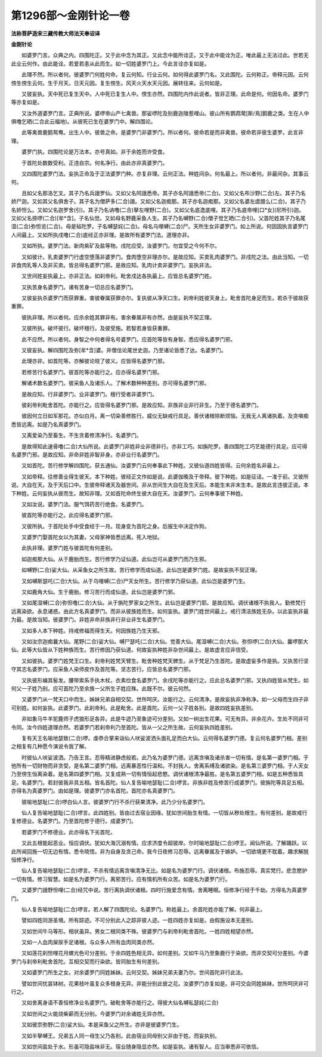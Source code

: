 第1296部～金刚针论一卷
==========================

**法称菩萨造宋三藏传教大师法天奉诏译**

**金刚针论**


　　如婆罗门言。众典之内。四围陀正。又于此中念为其正。又此念中能所诠正。又于此中能诠为正。唯此最上无法过此。世若无此业云何作。由此能诠。若爱若恚从此而生。如一切姓婆罗门上。今此言诠亦复如是。

　　此理不然。所以者何。彼婆罗门何姓何命。复云何知。行业云何。如何得此婆罗门名。又此围陀。云何称正。帝释元因。云何傍生傍生云何。生于月天。日天元因。复生傍生。风天火天水天元因。展转往来。云何如是。

　　又彼妄执。天中死已复生天中。人中死已复生人中。傍生亦然。四围陀内作此说者。皆非正理。此命是何。何因名命。婆罗门等亦复如是。

　　又汝外道婆罗门言。正典所说。婆啰帝山产七禽兽。那娑啰陀及别鹿迦陵惹哩山。彼山所有鹦鹉鹭[斯/鳥]鹅鹿之类。生在人中俱噜乞晒(二合此云福地)。从彼死已生在婆罗门中。解四围论。

　　此等禽兽鹿鹅鸳鸯。出生人中。彼兽之命。是婆罗门非婆罗门。所以者何。彼命若是而非禽兽。彼命若非彼生婆罗。此言非理。

　　婆罗门执。四围陀论是万法本。亦号真如。非于余姓而许受食。

　　于首陀处数数受利。正违自宗。何名净行。由此亦非真婆罗门。

　　又四围陀婆罗门法。妄执正命及于正法婆罗门种。亦复非理。云何正法。种姓间杂。何名最上。所以者何。非最间杂。其事云何。

　　且如父名那洛乞叉。其子乃名兵誐罗仙。又如父名阿誐悉帝。其子亦名阿誐悉帝(二合)。又如父名布沙野(二合)左。其子乃名娇尸迦。又如其父名俱舍子。其子名为僧萨多(二合)誐。又如父名迦痴那。其子亦名迦痴那。又如父名婆左虞腊么(二合)。其子乃名娇怛么。又如父名迦罗舍(引)。其子乃名讷噜(二合)拏左哩野(二合)。又如父名底逸底哩。其子乃名底帝哩[口*女](尼所引)迦。又如父名捺啰(二合)[牟*含]。子名仙觉。又如母名野鹿采鱼人生。其子乃名嚩野(二合)僧子觉乞晒(二合引)。父首陀姓其子乃名尾湿(二合)弥怛览(二合)。母是毡陀罗。子名嚩瑟姹(二合)。母名乌哩嚩(二合)尸。天所生女非婆罗门。如上所说。何因固执言婆罗门人间最上。又如所执戌噜(二合)底经正亦非理。是故所有婆罗门法。道理亦非。

　　又如所执。婆罗门法。新肉紫矿及盐等物。戌陀应受。汝婆罗门。勿宜受之今何不尔。

　　又如彼计。乳卖婆罗门行虚空堕落非婆罗门。食肉堕空非理亦尔。是故应知。买卖乳肉婆罗门。非戌陀之法。由此当知。一切非食肉乳等人及非买卖。皆总得名婆罗门邪。是故应知。乳肉计卖非婆罗门。妄执非法。

　　又世间姓妄执最上。亦非正法。如刹帝利。毗舍戌达各执最上。应皆总名婆罗门姓。

　　又执苦身名婆罗门。诸有苦身一切总应名婆罗门。

　　又彼妄执杀婆罗门而获罪重。害彼眷属获罪亦尔。复执彼从净天口生。刹帝利姓彼天身上。毗舍首陀身足而生。若杀于彼故获重罪。

　　彼执非理。所以者何。应杀余姓其罪非有。害余眷属非有亦然。由是妄执不契正理。

　　又彼所执。破坏彼行。破坏檀行。及彼受施。若智若身皆获重罪。

　　此不应然。所以者何。身智之中何者得名号婆罗门。应首陀等皆有身智。悉应得名婆罗门邪。

　　又彼妄执。解四围陀及弥[牟*含]婆。并僧佉论尾世史迦。乃至诸论皆悉了达。名婆罗门。

　　此理亦非。如首陀等。亦解彼论晓了彼义。应皆得名婆罗门邪。

　　若修苦行名婆罗门。彼首陀等亦能行之。应亦得名婆罗门邪。

　　解诸术数名婆罗门。彼采鱼人及诸乐人。了解术数种种差别。亦可得名婆罗门邪。

　　是故应知。行非婆罗门。业非婆罗门。檀行受者非婆罗门。

　　彼刹帝利毗舍首陀。亦能行之。应皆得名婆罗门邪。是故应知。非族非业非行非生。乃至于德名婆罗门。

　　彼因何立日如军那花。亦似白月。离一切染善修胜行。威仪无缺戒行具足。善伏诸根除断烦恼。无我无人离诸执着。及贪嗔痴悉皆远离。如是乃名真婆罗门。

　　又离爱染乃至畜生。不生贪着修清净行。名婆罗门。

　　是故得知此速骨噜(二合)大仙所说。此婆罗门非姓非业非德非行。亦非工巧。如旃陀罗。善四围陀工巧艺能德行具足。应可得名婆罗门邪。是故应知。非命非姓非智非身。亦非业行名婆罗门。

　　又如首陀。苦行修学解四围陀。获五通仙。汝婆罗门云何奉事此下种姓。又彼仙道四姓皆得。云何余姓名非最上。

　　又如帝释。往修善业得生彼天。本下种姓。彼经正文作如是说。此婆伽晚及于帝释。彼下种姓。如是征诘。一准于前。又彼所说。大自在天。及于天后口中。生彼帝释诸天及器世间。非从世间生大自在及生天后。本能生末非末生本。是故此言违彼正说。本下种姓。云何妄执从彼而生。故知非理。又如首陀命终生彼大自在天。汝婆罗门。云何奉事彼下种姓。

　　又如汝说。婆罗门法。服气饵药苦行绝食。名婆罗门。

　　彼首陀等亦能行之。此应得名婆罗门邪。

　　又彼所执。于首陀处手中受食经于一月。现身变为首陀之身。后报生中决定作狗。

　　又婆罗门娶首陀女以为其妻。父母家神皆悉远离。死入地狱。

　　此执非理。婆罗门姓与彼首陀有何差别。

　　如迦痴那大仙。从于鹿胎而生。苦行修学乃证仙道。此仙岂可从婆罗门而乃生邪。

　　如嚩野(二合)娑大仙。从采鱼女之所生故。苦行修学而成仙道。此仙岂是婆罗门姓。是故妄执不契正理。

　　又如嚩斯瑟吒(二合)大仙。从于乌哩嚩(二合)尸天女所生。苦行修学乃获仙道。此仙岂是婆罗门生。

　　又如鹿角大仙。生于鹿胎。修习苦行而成仙道。此仙岂是婆罗门邪。

　　又如尾湿嚩(二合)弥怛噜(二合)大仙。从于旃陀罗家女之所生。此仙岂是婆罗门耶。是故应知。调伏诸根不执我人。勤修梵行远离染欲。永息诸惑。由此方名真婆罗门。而非从彼族姓而生。如何妄执。婆罗门姓世间最上。戒行清洁族姓无杂。以此妄执非最为最。是故当知。彼婆罗门。非姓非命非族非行非业非生名婆罗门。

　　又如多人本下种姓。持戒修福而得生天。何因族姓乃生天邪。

　　又如汝宗迦痴曩大仙。尾野(二合)娑大仙。嚩尸瑟吒(二合)大仙。觉善大仙。尾湿嚩(二合)大仙。弥怛啰(二合)大仙。曩啰那大仙。此等大仙皆从下姓种族而生。苦行修因乃获仙道。何故妄执种姓非杂世间最上。是故虚言应非信受。

　　又如彼执。婆罗门姓梵王口生。刹帝利姓梵天臂生。毗舍种姓梵天髀生。从于梵足乃生首陀。是故虚妄多作是执。又执苦行坚守其志名婆罗门。应采鱼人染师皮作及首陀等。坚志苦行。应皆总名婆罗门邪。

　　又执彼形编其髻发。腰带索系手执木杖。衣素俭食名婆罗门。余戌陀等亦能行之。应此总名婆罗门邪。又执四姓皆从梵生。如何父一子姓乃别。应可首陀乃至余族一父所生子姓应殊。此既不尔。彼云何然。

　　又婆罗门从一梵天口中而生。姊妹兄弟自相交契。世所呵厌。汝能行之。云何清净。是故妄执非净称净。如一父母而生四子非可别姓。如何妄执。此婆罗门。此刹帝利。此是毗舍。此是首陀。云何一父子姓各别。是故四姓妄执差别。

　　非如象马牛羊驼鹿师子虎狼形足各异。此是牛迹乃至象迹可分差别。又如一树出生花果。可无有异。非余花卉。生处不同非可令同。汝今四姓道理亦然。若婆罗门若刹帝利乃至首陀。皆从一父之所生故。云何妄执四姓差别。

　　复有天王名喻地瑟致(二合)啰。虔恭合掌来诣仙人吠娑波洒头面礼足而白大仙。云何得名婆罗门德。复云何名婆罗门相。差别之相复有几种愿今演说令我了解。

　　时彼仙人吠娑波洒。乃告王言。忍辱精进静虑般若。此乃名为婆罗门德。远离贪嗔及诸杀害一切有情。是名第一婆罗门相。于他所有一切财物而非贪受。是名第二婆罗门相。远离暴恶性行温和。不封我人。舍离系缚及诸欲染。是名第三婆罗门相。于人天女乃至傍生恒离染着。是名第四婆罗门相。又复成熟一切有情恒起悲愍。调伏诸根清净最胜。是名第五婆罗门相。如是五种悉皆具足。名婆罗门。若封彼我非具五相。皆名首陀。仙人复告喻地瑟耻(二合)啰言。非族非姓及修苦行成婆罗门。彼旃陀等具足五相。亦得名为真婆罗门。由如是理。彼婆罗门亦名首陀。首陀亦名真婆罗门。

　　彼喻地瑟耻(二合)啰白仙人言。彼婆罗门行不杀行获果清净。此乃少分名婆罗门。

　　仙人复告喻地瑟耻(二合)啰言。此四姓别。皆由过去宿业因缘。犹如世间胎生有情。一切皆从秽处根生。有何差别。是故戒行复修德业。名婆罗门。乃至首陀修于德行。成婆罗门。

　　若婆罗门不修德业。此亦得名下劣首陀。

　　又此五根能起恶业。恒应调伏。犹如大海沉溺有情。应求济度令超彼岸。尔时喻地瑟耻(二合)啰王。闻仙所说。了解踊跃。以此所闻回施一切无边有情。悉令晓悟。非为自身及贪己命。我今日夜修习忍辱。远离眷属及于嫉妒。一切欲境更不耽着。趣求解脱恒修净行。

　　仙人复告喻地瑟耻(二合)啰言。不杀有情远离贪嗔清净无比。如是名为婆罗门行。调伏诸根。布施忍辱。真实梵行。悲念愍护一切有情。修习智慧。如是名为婆罗门行。离邪苦行。应有情机所有众苦。如是名为婆罗门行。

　　又婆罗门誐野怛哩(二合)经咒中说。苦行离执调伏诸根。四时行施爱念有情。舍离睡眠。恒修净行经于千劫。方得名为真婆罗门。

　　仙人复告喻地瑟耻(二合)啰言。若人解了四围陀论。名婆罗门。称姓最上。余首陀姓亦能了解。何非最上。

　　譬如四姓同游圣境。所有踪迹。不可分别此人之踪非彼人迹。一姓四姓亦复如是。由假施设本无差别。

　　又如世间牛马等形。相状虽异。男女二根同类不殊。彼婆罗门与刹帝利毗舍首陀。一姓四姓相望亦然。

　　又如一人血肉屎尿手足诸根。与众多人所有血肉同类亦然。

　　又如莲花刹怛哩花月螺光色可分差别。于余四姓色相无异。如何差别。又如牛马乃至象鹿行于染欲。而非交契可分差别。今婆罗门与刹帝利毗舍首陀。互相交契而行染欲。皆同胎生有何差别。

　　又如婆罗门所生之女。对余婆罗门同姓姊妹。云何交契。姊妹兄弟夫妻乃尔。世间首陀非行此法。

　　譬如世间忧昙钵树。花果枝叶虽复众多根身无异。非能分别此彼之花。汝婆罗门亦复如是。非可交会同姓姊妹。世所呵厌非可行之。

　　又如舍离身语不善恒修净业名婆罗门。破毗舍等亦能行之。得彼大仙名嚩私瑟姹(二合)

　　又如世间之火能烧柴薪而无分别。今婆罗门对余诸姓无异亦然。

　　又如彼宗弥野(二合)娑大仙。本是采鱼父之所生。亦非是彼婆罗门生。

　　又如半拏嚩王。兄弟五人同一母生父乃各别。此由宿业同母别父非由于姓。而妄执别。

　　又如世间盐处于水。形虽可隐盐味非无。宿业随身隐显亦然。如是妄执。诸有智人。应当审悉非可依信。
